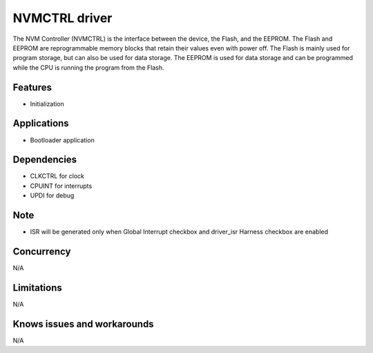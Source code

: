 ===============
NVMCTRL driver
===============
The NVM Controller (NVMCTRL) is the interface between the device, the Flash, and the EEPROM. The
Flash and EEPROM are reprogrammable memory blocks that retain their values even with power off. The
Flash is mainly used for program storage, but can also be used for data storage. The EEPROM is used
for data storage and can be programmed while the CPU is running the program from the Flash.

Features
--------
* Initialization

Applications
------------
* Bootloader application

Dependencies
------------
* CLKCTRL for clock
* CPUINT for interrupts
* UPDI for debug

Note
----
* ISR will be generated only when Global Interrupt checkbox and driver_isr Harness checkbox are enabled

Concurrency
-----------
N/A

Limitations
-----------
N/A

Knows issues and workarounds
----------------------------
N/A

